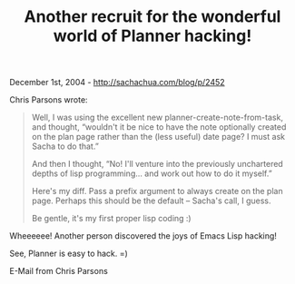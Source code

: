 #+TITLE: Another recruit for the wonderful world of Planner hacking!

December 1st, 2004 -
[[http://sachachua.com/blog/p/2452][http://sachachua.com/blog/p/2452]]

Chris Parsons wrote:

#+BEGIN_QUOTE
  Well, I was using the excellent new planner-create-note-from-task, and
   thought, “wouldn't it be nice to have the note optionally created on
  the
   plan page rather than the (less useful) date page? I must ask Sacha
  to
   do that.”

  And then I thought, “No! I'll venture into the previously unchartered
   depths of lisp programming... and work out how to do it myself.”

  Here's my diff. Pass a prefix argument to always create on the plan
   page. Perhaps this should be the default -- Sacha's call, I guess.

  Be gentle, it's my first proper lisp coding :)
#+END_QUOTE

Wheeeeee! Another person discovered the joys of Emacs Lisp hacking!

See, Planner is easy to hack. =)

E-Mail from Chris Parsons
